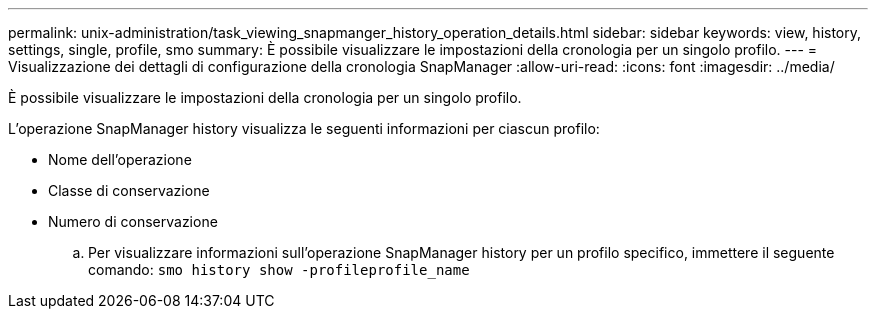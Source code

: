 ---
permalink: unix-administration/task_viewing_snapmanger_history_operation_details.html 
sidebar: sidebar 
keywords: view, history, settings, single, profile, smo 
summary: È possibile visualizzare le impostazioni della cronologia per un singolo profilo. 
---
= Visualizzazione dei dettagli di configurazione della cronologia SnapManager
:allow-uri-read: 
:icons: font
:imagesdir: ../media/


[role="lead"]
È possibile visualizzare le impostazioni della cronologia per un singolo profilo.

L'operazione SnapManager history visualizza le seguenti informazioni per ciascun profilo:

* Nome dell'operazione
* Classe di conservazione
* Numero di conservazione
+
.. Per visualizzare informazioni sull'operazione SnapManager history per un profilo specifico, immettere il seguente comando:
`smo history show -profileprofile_name`



